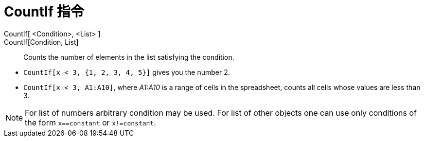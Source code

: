 = CountIf 指令
:page-en: commands/CountIf
ifdef::env-github[:imagesdir: /zh/modules/ROOT/assets/images]

CountIf[ <Condition>, <List> ]::
CountIf[Condition, List]::
  Counts the number of elements in the list satisfying the condition.

[EXAMPLE]
====


* `++CountIf[x < 3, {1, 2, 3, 4, 5}]++` gives you the number 2.
* `++CountIf[x < 3, A1:A10]++`, where _A1:A10_ is a range of cells in the spreadsheet, counts all cells whose values are
less than 3.

====

[NOTE]
====
For list of numbers arbitrary condition may be used. For list of other objects one can use only conditions of
the form `++x==constant++` or `++x!=constant++`.

====
